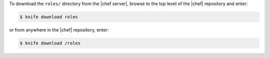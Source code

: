 .. This is an included how-to. 

To download the ``roles/`` directory from the |chef server|, browse to the top level of the |chef| repository and enter:

.. code-block:: bash

   $ knife download roles

or from anywhere in the |chef| repository, enter:

.. code-block:: bash

   $ knife download /roles

